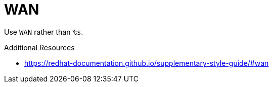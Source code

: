 :navtitle: WAN
:keywords: reference, rule, WAN

= WAN

Use `WAN` rather than `%s`.

.Additional Resources

* link:https://redhat-documentation.github.io/supplementary-style-guide/#wan[]

